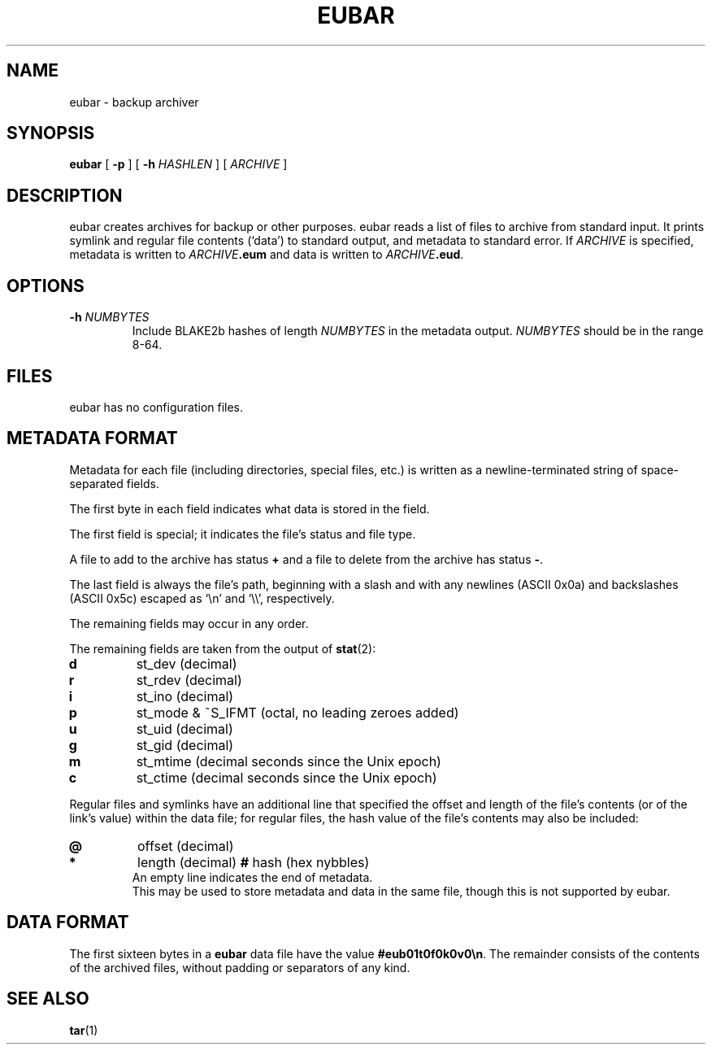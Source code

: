 .TH EUBAR 1 eubar\-VERSION
.
.SH NAME
.
eubar \- backup archiver
.
.SH SYNOPSIS
.
\fBeubar\fR [ \fB\-p\fR ] [ \fB\-h\fR \fIHASHLEN\fR ] [ \fIARCHIVE\fR ]
.
.SH DESCRIPTION
.
eubar creates archives for backup or other purposes.
eubar reads a list of files to archive from standard input.
It prints symlink and regular file contents (`data') to standard output,
and metadata to standard error.
.
If \fIARCHIVE\fR is specified, metadata is written to \fIARCHIVE\fB.eum\fR
and data is written to \fIARCHIVE\fB.eud\fR.
.
.SH OPTIONS
.
.TP
\fB\-h\fI NUMBYTES\fR
Include BLAKE2b hashes of length \fINUMBYTES\fR
in the metadata output.
\fINUMBYTES\fR should be in the range 8-64.
.
.SH FILES
.
.P
eubar has no configuration files.
.
.SH METADATA FORMAT
.
Metadata for each file (including directories, special files, etc.) is written
as a newline-terminated string of space-separated fields.

The first byte in each field indicates what data is stored in the field.

The first field is special; it indicates the file's status and file type.

A file to add to the archive has status \fB+\fR and a file to delete from the archive has status \fB-\fR.

The last field is always the file's path, beginning with a slash and with any
newlines (ASCII 0x0a) and backslashes (ASCII 0x5c) escaped as `\\n' and `\\\\',
respectively.
.P
The remaining fields may occur in any order.
.
.P
The remaining fields are taken from the output of
.BR stat (2):
.
.TP
.B d
st_dev (decimal)
.TP
.B r
st_rdev (decimal)
.TP
.B i
st_ino (decimal)
.TP
.B p
st_mode & ~S_IFMT (octal, no leading zeroes added)
.TP
.B u
st_uid (decimal)
.TP
.B g
st_gid (decimal)
.TP
.B m
st_mtime (decimal seconds since the Unix epoch)
.TP
.B c
st_ctime (decimal seconds since the Unix epoch)
.
.P
Regular files and symlinks have an additional line that specified the offset
and length of the file's contents (or of the link's value) within the data
file; for regular files, the hash value of the file's contents may also be included:
.TP
.B @
offset (decimal)
.TP
.B *
length (decimal)
.B #
hash (hex nybbles)
.TP
.P
An empty line indicates the end of metadata.
This may be used to store metadata and data in the same file,
though this is not supported by eubar.
.
.SH DATA FORMAT
.
The first sixteen bytes in a \fBeubar\fR data file have the value
\fB#eub01t0f0k0v0\\n\fR.
The remainder consists of the contents of the archived files, without padding
or separators of any kind.
.
.SH SEE ALSO
.BR tar (1)
